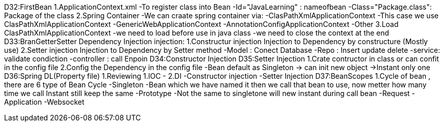 D32:FirstBean
    1.ApplicationContext.xml 
        -To register class into Bean 
            -Id="JavaLearning" : nameofbean 
            -Class="Package.class": Package of the class
    2.Spring Container 
        -We can craate spring container via:
            -ClasPathXmlApplicationContext
                -This case we use ClasPathXmlApplicationContext
            -GenericWebApplicationContext
            -AnnotationConfigApplicationContext
            -Other
    3.Load ClasPathXmlApplicationContext
        -we need to load before use in java class
        -we need to close the context at the end 
D33:BranGetterSetter Dependency Injection
    injection:
        1.Constructur injection
            Injection to Dependency by constructure (Mostly use)
        2.Setter injection
            Injection to Dependency by Setter method 
            -Model : Conect Database
            -Repo : Insert update delete
            -service: validate condiction
            -controller : call Enpoin 
D34:Constructor Injection
D35:Setter Injection 
    1.Crate contructor in class or can confit in the config file 
    2.Config the Dependency in the config file 
    -Bean default as Singleton -> can init new object ->Instant only one 
D36:Spring DL(Property file)
    1.Reviewing 
        1.IOC 
            -
        2.DI
            -Constructor injection
            -Setter Injection
D37:BeanScopes 
    1.Cycle of bean , there are 6 type of Bean Cycle 
        -Singleton
            -Bean which we have named it then we call that bean to use, now metter how many time we call Instant still keep the same 
        -Prototype
            -Not the same to singletone will new instant during call bean 
        -Request
        -Application
        -Websocket 

    
    

